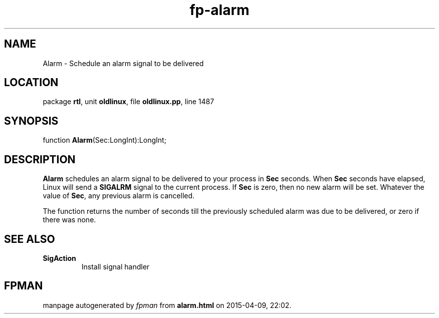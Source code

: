 .\" file autogenerated by fpman
.TH "fp-alarm" 3 "2014-03-14" "fpman" "Free Pascal Programmer's Manual"
.SH NAME
Alarm - Schedule an alarm signal to be delivered
.SH LOCATION
package \fBrtl\fR, unit \fBoldlinux\fR, file \fBoldlinux.pp\fR, line 1487
.SH SYNOPSIS
function \fBAlarm\fR(Sec:LongInt):LongInt;
.SH DESCRIPTION
\fBAlarm\fR schedules an alarm signal to be delivered to your process in \fBSec\fR seconds. When \fBSec\fR seconds have elapsed, Linux will send a \fBSIGALRM\fR signal to the current process. If \fBSec\fR is zero, then no new alarm will be set. Whatever the value of \fBSec\fR, any previous alarm is cancelled.

The function returns the number of seconds till the previously scheduled alarm was due to be delivered, or zero if there was none.


.SH SEE ALSO
.TP
.B SigAction
Install signal handler

.SH FPMAN
manpage autogenerated by \fIfpman\fR from \fBalarm.html\fR on 2015-04-09, 22:02.

